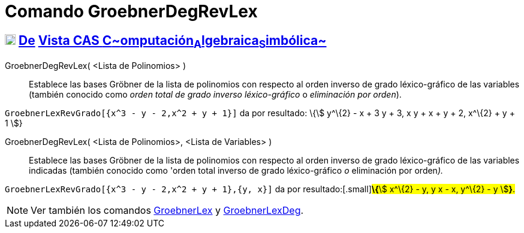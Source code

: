 = Comando GroebnerDegRevLex
:page-en: commands/GroebnerDegRevLex_Command
ifdef::env-github[:imagesdir: /es/modules/ROOT/assets/images]

== xref:/Vista_CAS.adoc[image:18px-Menu_view_cas.svg.png[Menu view cas.svg,width=18,height=18]] xref:/commands/Comandos_Exclusivos_CAS_(Cálculo_Avanzado).adoc[De] xref:/Vista_CAS.adoc[Vista CAS **C**~[.small]#omputación#~**A**~[.small]#lgebraica#~**S**~[.small]#imbólica#~]

GroebnerDegRevLex( <Lista de Polinomios> )::
  Establece las bases Gröbner de la lista de polinomios con respecto al orden inverso de grado léxico-gráfico de las
  variables (también conocido como _orden total de grado inverso léxico-gráfico_ o _eliminación por orden_).

[EXAMPLE]
====

`++GroebnerLexRevGrado[{x^3 - y - 2,x^2 + y + 1}]++` da por resultado: \{stem:[ y^\{2} - x + 3 y + 3, x y + x + y + 2,
x^\{2} + y + 1 ]}

====

GroebnerDegRevLex( <Lista de Polinomios>, <Lista de Variables> )::
  Establece las bases Gröbner de la lista de polinomios con respecto al orden inverso de grado léxico-gráfico de las
  variables indicadas (también conocido como 'orden total inverso de grado léxico-gráfico _o_ eliminación por
  orden__).__

[EXAMPLE]
====

`++GroebnerLexRevGrado[{x^3 - y - 2,x^2 + y + 1},{y, x}]++` da por resultado:[.small]#**\{**stem:[ x^\{2} - y, y x - x,
y^\{2} - y ]*}*.#

====

[NOTE]
====

Ver también los comandos xref:/commands/GroebnerLex.adoc[GroebnerLex] y
xref:/commands/GroebnerLexDeg.adoc[GroebnerLexDeg].

====
